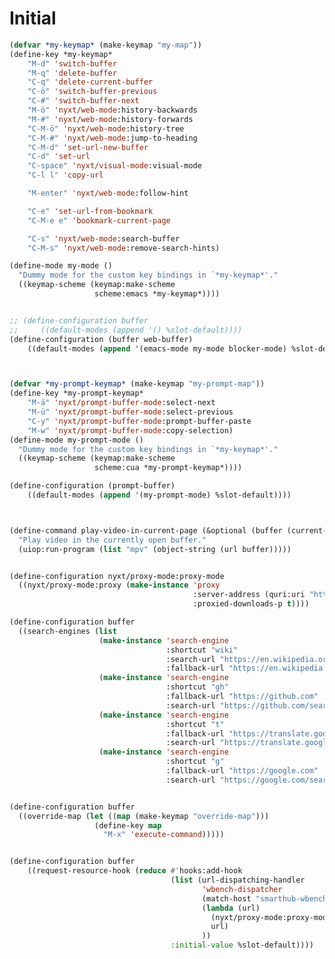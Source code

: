 # -*- eval: (babel-tangle-mode 1) -*-
#+PROPERTY: header-args :results silent :tangle "./init.lisp"
* Initial
#+begin_src lisp
(defvar *my-keymap* (make-keymap "my-map"))
(define-key *my-keymap*
    "M-d" 'switch-buffer
    "M-q" 'delete-buffer
    "C-q" 'delete-current-buffer
    "C-ö" 'switch-buffer-previous
    "C-#" 'switch-buffer-next
    "M-ö" 'nyxt/web-mode:history-backwards
    "M-#" 'nyxt/web-mode:history-forwards
    "C-M-ö" 'nyxt/web-mode:history-tree
    "C-M-#" 'nyxt/web-mode:jump-to-heading
    "C-M-d" 'set-url-new-buffer
    "C-d" 'set-url
    "C-space" 'nyxt/visual-mode:visual-mode
    "C-l l" 'copy-url

    "M-enter" 'nyxt/web-mode:follow-hint

    "C-e" 'set-url-from-bookmark
    "C-M-e e" 'bookmark-current-page

    "C-s" 'nyxt/web-mode:search-buffer
    "C-M-s" 'nyxt/web-mode:remove-search-hints)

(define-mode my-mode ()
  "Dummy mode for the custom key bindings in `*my-keymap*'."
  ((keymap-scheme (keymap:make-scheme
                   scheme:emacs *my-keymap*))))


;; (define-configuration buffer
;;     ((default-modes (append '() %slot-default))))
(define-configuration (buffer web-buffer)
    ((default-modes (append '(emacs-mode my-mode blocker-mode) %slot-default))))



(defvar *my-prompt-keymap* (make-keymap "my-prompt-map"))
(define-key *my-prompt-keymap*
    "M-ä" 'nyxt/prompt-buffer-mode:select-next
    "M-ü" 'nyxt/prompt-buffer-mode:select-previous
    "C-y" 'nyxt/prompt-buffer-mode:prompt-buffer-paste
    "M-w" 'nyxt/prompt-buffer-mode:copy-selection)
(define-mode my-prompt-mode ()
  "Dummy mode for the custom key bindings in `*my-keymap*'."
  ((keymap-scheme (keymap:make-scheme
                   scheme:cua *my-prompt-keymap*))))

(define-configuration (prompt-buffer)
    ((default-modes (append '(my-prompt-mode) %slot-default))))



(define-command play-video-in-current-page (&optional (buffer (current-buffer)))
  "Play video in the currently open buffer."
  (uiop:run-program (list "mpv" (object-string (url buffer)))))


(define-configuration nyxt/proxy-mode:proxy-mode
  ((nyxt/proxy-mode:proxy (make-instance 'proxy
                                         :server-address (quri:uri "http://localhost:8118")
                                         :proxied-downloads-p t))))

(define-configuration buffer
  ((search-engines (list
                    (make-instance 'search-engine
                                   :shortcut "wiki"
                                   :search-url "https://en.wikipedia.org/w/index.php?search=~a"
                                   :fallback-url "https://en.wikipedia.org/")
                    (make-instance 'search-engine
                                   :shortcut "gh"
                                   :fallback-url "https://github.com"
                                   :search-url "https://github.com/search?q=~a")
                    (make-instance 'search-engine
                                   :shortcut "t"
                                   :fallback-url "https://translate.google.com/?hl=de&tab=TT&sl=de&tl=en&op=translate"
                                   :search-url "https://translate.google.com/?hl=de&sl=de&tl=en&text=~a%0A&op=translate")
                    (make-instance 'search-engine
                                   :shortcut "g"
                                   :fallback-url "https://google.com"
                                   :search-url "https://google.com/search?q=~a")))))


(define-configuration buffer
  ((override-map (let ((map (make-keymap "override-map")))
                   (define-key map
                     "M-x" 'execute-command)))))


(define-configuration buffer
    ((request-resource-hook (reduce #'hooks:add-hook
                                    (list (url-dispatching-handler
                                           'wbench-dispatcher
                                           (match-host "smarthub-wbench.workbench.telekom.de")
                                           (lambda (url)
                                             (nyxt/proxy-mode:proxy-mode :activate t)
                                             url)
                                           ))
                                    :initial-value %slot-default))))
#+end_src
